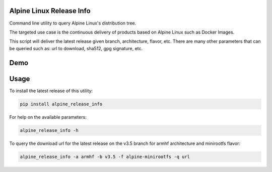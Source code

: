 Alpine Linux Release Info
=========================

Command line utility to query Alpine Linux's distribution tree.

The targeted use case is the continuous delivery of products based on Alpine Linux such as Docker Images.

This script will deliver the latest release given branch, architecture, flavor, etc. There are many other parameters
that can be queried such as: url to download, sha512, gpg signature, etc.

Demo
====

.. image:: https://raw.githubusercontent.com/privazio/alpine_release_info/master/doc/demo.gif


Usage
=====

To install the latest release of this utility:

.. code::

  pip install alpine_release_info


For help on the available parameters:

.. code::

  alpine_release_info -h

To query the download url for the latest release on the v3.5 branch for armhf architecture and minirootfs flavor:

.. code::

  alpine_release_info -a armhf -b v3.5 -f alpine-minirootfs -q url
